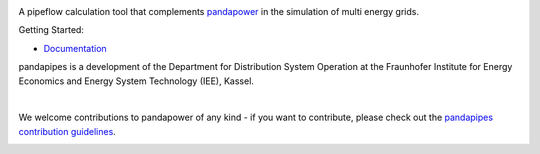 .. image:: https://pandapipes.readthedocs.io/en/latest/_images/pandapipes_logo.png
   :target: https://www.pandapipes.org
   :alt: logo

.. image:: https://readthedocs.org/projects/pandapipes/badge/
   :target: http://pandapipes.readthedocs.io/
   :alt: docs

.. image:: https://img.shields.io/badge/License-BSD%203--Clause-blue.svg
   :target: https://github.com/e2nIEE/pandapipes/blob/master/LICENSE
   :alt: BSD

A pipeflow calculation tool that complements `pandapower <https://www.pandapower.org>`_ in the
simulation of multi energy grids.

Getting Started:

- `Documentation <https://pandapipes.readthedocs.io/en/latest/>`_

pandapipes is a development of the Department for Distribution System Operation at the Fraunhofer
Institute for Energy Economics and Energy System Technology (IEE), Kassel.


.. image:: https://www.uni-kassel.de/eecs/fileadmin/datas/fb16/Fachgebiete/energiemanagement/iee.png
    :target: https://www.iee.fraunhofer.de/en.html
    :width: 25em

|

We welcome contributions to pandapower of any kind - if you want to contribute, please check out
the `pandapipes contribution guidelines <https://github.com/e2nIEE/pandapipes/blob/develop/CONTRIBUTING.rst>`_.


.. image:: https://api.codacy.com/project/badge/Grade/d7cfea6f598c4ed4b5d4c1b18ecf0633
   :alt: Codacy Badge
   :target: https://app.codacy.com/manual/simon.ruben.drauz/pandapipes?utm_source=github.com&utm_medium=referral&utm_content=SimonRubenDrauz/pandapipes&utm_campaign=Badge_Grade_Dashboard